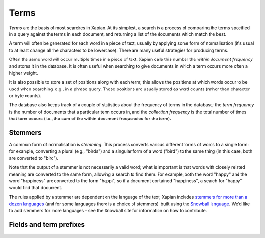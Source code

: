 Terms
=====

`Terms` are the basis of most searches in Xapian.  At its simplest, a
search is a process of comparing the terms specified in a query against the
terms in each document, and returning a list of the documents which match
the best.

A term will often be generated for each word in a piece of text, usually
by applying some form of normalisation (it's usual to at least change all
the characters to be lowercase).  There are many useful strategies for
producing terms.

Often the same word will occur multiple times in a piece of text.  Xapian
calls this number the `within document frequency` and stores it in the
database.  It is often useful when searching to give documents in which a
term occurs more often a higher weight.

It is also possible to store a set of positions along with each term; this
allows the positions at which words occur to be used when searching, e.g.,
in a phrase query.  These positions are usually stored as word counts
(rather than character or byte counts).

The database also keeps track of a couple of statistics about the frequency
of terms in the database; the `term frequency` is the number of documents
that a particular term occurs in,  and the `collection frequency` is the
total number of times that term occurs (i.e., the sum of the within
document frequencies for the term).

Stemmers
--------

A common form of normalisation is `stemming`.  This process converts
various different forms of words to a single form: for example, converting
a plural (e.g., "birds") and a singular form of a word ("bird") to the same
thing (in this case, both are converted to "bird").

Note that the output of a stemmer is not necessarily a valid word; what is
important is that words with closely related meaning are converted to the
same form, allowing a search to find them.  For example, both the word
"happy" and the word "happiness" are converted to the form "happi", so if a
document contained "happiness", a search for "happy" would find that
document.

The rules applied by a stemmer are dependent on the language of the text;
Xapian includes `stemmers for more than a dozen languages <http://xapian.org/docs/apidoc/html/classXapian_1_1Stem.html>`_
(and for some languages there is a choice of stemmers), built using the
`Snowball language <http://snowball.tartarus.org/>`_. We'd like to add
stemmers for more languages - see the Snowball site for information on how
to contribute.

.. _term-prefixes:

Fields and term prefixes
------------------------

.. todo::

   Introduction of prefixes (and possibly probabilistic / boolean usage) to
   implement fields; this is then referred to in the practical example.

   See: http://thread.gmane.org/gmane.comp.search.xapian.general/6779
